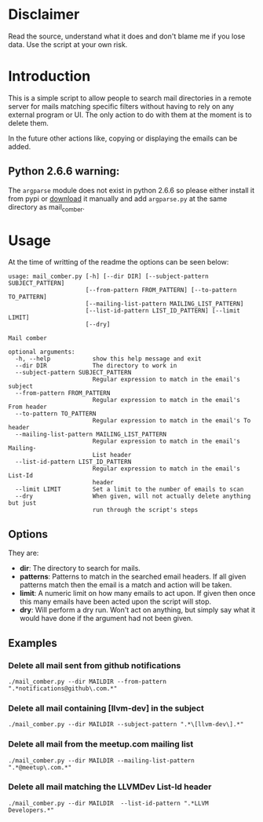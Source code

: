 
* Disclaimer
Read the source, understand what it does and don't blame me if you lose data. Use the script at your own risk.

* Introduction
This is a simple script to allow people to search mail directories in a remote server for mails matching specific
filters without having to rely on any external program or UI. The only action to do with them at the moment is to delete them.


In the future other actions like, copying or displaying the emails can be added.

** Python 2.6.6 warning:
The ~argparse~ module does not exist in python 2.6.6 so please either install it from pypi or [[https://pypi.python.org/pypi/argparse][download]] it manually and
add ~argparse.py~ at the same directory as mail_comber.

* Usage
At the time of writting of the readme the options can be seen below:
#+BEGIN_SRC
usage: mail_comber.py [-h] [--dir DIR] [--subject-pattern SUBJECT_PATTERN]
                      [--from-pattern FROM_PATTERN] [--to-pattern TO_PATTERN]
                      [--mailing-list-pattern MAILING_LIST_PATTERN]
                      [--list-id-pattern LIST_ID_PATTERN] [--limit LIMIT]
                      [--dry]

Mail comber

optional arguments:
  -h, --help            show this help message and exit
  --dir DIR             The directory to work in
  --subject-pattern SUBJECT_PATTERN
                        Regular expression to match in the email's subject
  --from-pattern FROM_PATTERN
                        Regular expression to match in the email's From header
  --to-pattern TO_PATTERN
                        Regular expression to match in the email's To header
  --mailing-list-pattern MAILING_LIST_PATTERN
                        Regular expression to match in the email's Mailing-
                        List header
  --list-id-pattern LIST_ID_PATTERN
                        Regular expression to match in the email's List-Id
                        header
  --limit LIMIT         Set a limit to the number of emails to scan
  --dry                 When given, will not actually delete anything but just
                        run through the script's steps
#+END_SRC

** Options
They are:
- *dir*:
  The directory to search for mails.
- *patterns*:
  Patterns to match in the searched email headers. If all given patterns match then the email is a match and
  action will be taken.
- *limit*:
  A numeric limit on how many emails to act upon. If given then once this many emails have been acted upon the script will stop.
- *dry*:
  Will perform a dry run. Won't act on anything, but simply say what it would have done if the argument had not been given.

** Examples

*** Delete all mail sent from github notifications
#+BEGIN_SRC
./mail_comber.py --dir MAILDIR --from-pattern ".*notifications@github\.com.*"
#+END_SRC

*** Delete all mail containing [llvm-dev] in the subject
#+BEGIN_SRC
./mail_comber.py --dir MAILDIR --subject-pattern ".*\[llvm-dev\].*"
#+END_SRC

*** Delete all mail from the meetup.com mailing list
#+BEGIN_SRC 
./mail_comber.py --dir MAILDIR --mailing-list-pattern ".*@meetup\.com.*" 
#+END_SRC

*** Delete all mail matching the LLVMDev List-Id header
#+BEGIN_SRC 
./mail_comber.py --dir MAILDIR  --list-id-pattern ".*LLVM Developers.*"
#+END_SRC
